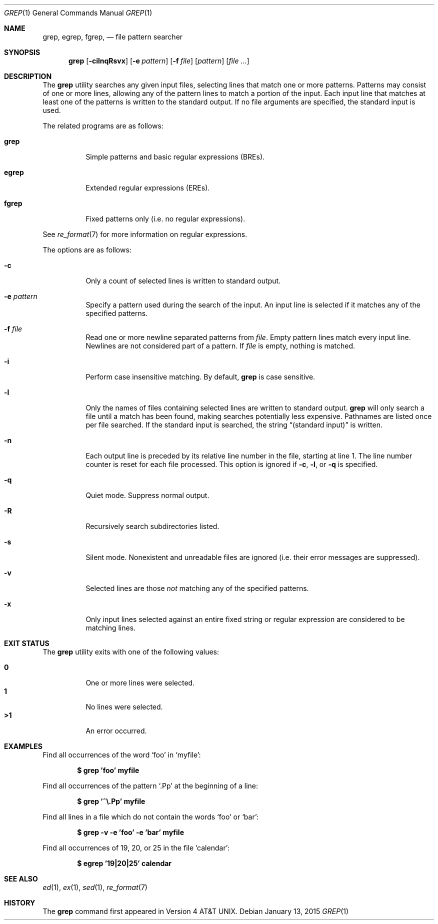 .\"	$OpenBSD: grep.1,v 1.43 2015/01/13 04:45:34 daniel Exp $
.\" Copyright (c) 1980, 1990, 1993
.\"	The Regents of the University of California.  All rights reserved.
.\"
.\" Redistribution and use in source and binary forms, with or without
.\" modification, are permitted provided that the following conditions
.\" are met:
.\" 1. Redistributions of source code must retain the above copyright
.\"    notice, this list of conditions and the following disclaimer.
.\" 2. Redistributions in binary form must reproduce the above copyright
.\"    notice, this list of conditions and the following disclaimer in the
.\"    documentation and/or other materials provided with the distribution.
.\" 3. Neither the name of the University nor the names of its contributors
.\"    may be used to endorse or promote products derived from this software
.\"    without specific prior written permission.
.\"
.\" THIS SOFTWARE IS PROVIDED BY THE REGENTS AND CONTRIBUTORS ``AS IS'' AND
.\" ANY EXPRESS OR IMPLIED WARRANTIES, INCLUDING, BUT NOT LIMITED TO, THE
.\" IMPLIED WARRANTIES OF MERCHANTABILITY AND FITNESS FOR A PARTICULAR PURPOSE
.\" ARE DISCLAIMED.  IN NO EVENT SHALL THE REGENTS OR CONTRIBUTORS BE LIABLE
.\" FOR ANY DIRECT, INDIRECT, INCIDENTAL, SPECIAL, EXEMPLARY, OR CONSEQUENTIAL
.\" DAMAGES (INCLUDING, BUT NOT LIMITED TO, PROCUREMENT OF SUBSTITUTE GOODS
.\" OR SERVICES; LOSS OF USE, DATA, OR PROFITS; OR BUSINESS INTERRUPTION)
.\" HOWEVER CAUSED AND ON ANY THEORY OF LIABILITY, WHETHER IN CONTRACT, STRICT
.\" LIABILITY, OR TORT (INCLUDING NEGLIGENCE OR OTHERWISE) ARISING IN ANY WAY
.\" OUT OF THE USE OF THIS SOFTWARE, EVEN IF ADVISED OF THE POSSIBILITY OF
.\" SUCH DAMAGE.
.\"
.\"	@(#)grep.1	8.3 (Berkeley) 4/18/94
.\"
.Dd $Mdocdate: January 13 2015 $
.Dt GREP 1
.Os
.Sh NAME
.Nm grep , egrep , fgrep ,
.Nd file pattern searcher
.Sh SYNOPSIS
.Nm grep
.Bk -words
.Op Fl cilnqRsvx
.Op Fl e Ar pattern
.Op Fl f Ar file
.Op Ar pattern
.Op Ar
.Ek
.Sh DESCRIPTION
The
.Nm grep
utility searches any given input files,
selecting lines that match one or more patterns.
Patterns may consist of one or more lines,
allowing any of the pattern lines to match a portion of the input.
Each input line that matches at least one of the patterns is written
to the standard output.
If no file arguments are specified, the standard input is used.
.Pp
The related programs are as follows:
.Bl -tag -width indent
.It Nm grep
Simple patterns and basic regular expressions
.Pq BREs .
.It Nm egrep
Extended regular expressions
.Pq EREs .
.It Nm fgrep
Fixed patterns only
(i.e. no regular expressions).
.El
.Pp
See
.Xr re_format 7
for more information on regular expressions.
.Pp
The options are as follows:
.Bl -tag -width indent
.It Fl c
Only a count of selected lines is written to standard output.
.It Fl e Ar pattern
Specify a pattern used during the search of the input.
An input line is selected if it matches any of the specified patterns.
.It Fl f Ar file
Read one or more newline separated patterns from
.Ar file .
Empty pattern lines match every input line.
Newlines are not considered part of a pattern.
If
.Ar file
is empty, nothing is matched.
.It Fl i
Perform case insensitive matching.
By default,
.Nm grep
is case sensitive.
.It Fl l
Only the names of files containing selected lines are written to
standard output.
.Nm grep
will only search a file until a match has been found,
making searches potentially less expensive.
Pathnames are listed once per file searched.
If the standard input is searched, the string
.Dq (standard input)
is written.
.It Fl n
Each output line is preceded by its relative line number in the file,
starting at line 1.
The line number counter is reset for each file processed.
This option is ignored if
.Fl c ,
.Fl l ,
or
.Fl q
is
specified.
.It Fl q
Quiet mode.
Suppress normal output.
.It Fl R
Recursively search subdirectories listed.
.It Fl s
Silent mode.
Nonexistent and unreadable files are ignored
(i.e. their error messages are suppressed).
.It Fl v
Selected lines are those
.Em not
matching any of the specified patterns.
.It Fl x
Only input lines selected against an entire fixed string or regular
expression are considered to be matching lines.
.El
.Sh EXIT STATUS
The
.Nm grep
utility exits with one of the following values:
.Pp
.Bl -tag -width indent -compact
.It Li 0
One or more lines were selected.
.It Li 1
No lines were selected.
.It Li \*(Gt1
An error occurred.
.El
.Sh EXAMPLES
Find all occurrences of the word
.Sq foo
in
.Sq myfile :
.Pp
.Dl $ grep 'foo' myfile
.Pp
Find all occurrences of the pattern
.Ql .Pp
at the beginning of a line:
.Pp
.Dl $ grep '^\e.Pp' myfile
.Pp
Find all lines in a file which do not contain the words
.Sq foo
or
.Sq bar :
.Pp
.Dl $ grep -v -e 'foo' -e 'bar' myfile
.Pp
Find all occurrences of 19, 20, or 25 in the file
.Sq calendar :
.Pp
.Dl $ egrep '19|20|25' calendar
.Sh SEE ALSO
.Xr ed 1 ,
.Xr ex 1 ,
.Xr sed 1 ,
.Xr re_format 7
.Sh HISTORY
The
.Nm grep
command first appeared in
.At v4 .
